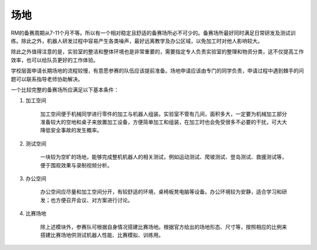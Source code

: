 场地
=====

RM的备赛周期从7-11个月不等。所以有一个相对稳定且舒适的备赛场所必不可少的。备赛场所最好同时满足日常研发及测试训练。除此之外，机器人研发过程中容易产生各类噪声，最好远离教学及办公区域，以免加工时对他人影响较大。

除此之外值得注意的是，实验室的整洁和整体环境也是非常重要的，需要指定专人负责实验室的整理和物资分类，这不仅提高工作效率，也可以给队员更好的工作体验。

学校层面申请长期场地的流程较慢，有意愿参赛的队伍应该提前准备。场地申请应该由专门的同学负责，申请过程中遇到棘手的问题可以联系指导老师协助解决。

一个比较完整的备赛场所应满足以下基本条件：

1. 加工空间

    加工空间便于机械同学进行零件的加工与机器人组装。实验室不管有几间，面积多大，一定要为机械加工部分准备较大的空地和桌子来放置加工设备，方便简单加工和组装，在加工时也会免受很多不必要的干扰，可大大降低安全事故的发生概率。

2. 测试空间

    一块较为空旷的场地，能够完成整机机器人的相关测试，例如运动测试、爬坡测试、登岛测试、救援测试等，便于围观效果与录制视频分析。

3. 办公空间

    办公空间应尽量和加工空间分开，有较舒适的环境，桌椅板凳电脑等设备。办公环境较为安静，适合学习和研发；也方便召开会议、对方案进行讨论。

4. 比赛场地

    除上述模块外，参赛队可根据自身情况搭建比赛场地。根据官方给出的场地形态、尺寸等，按照相应的比例来搭建比赛场地供测试机器人性能、比赛模拟、训练用。
